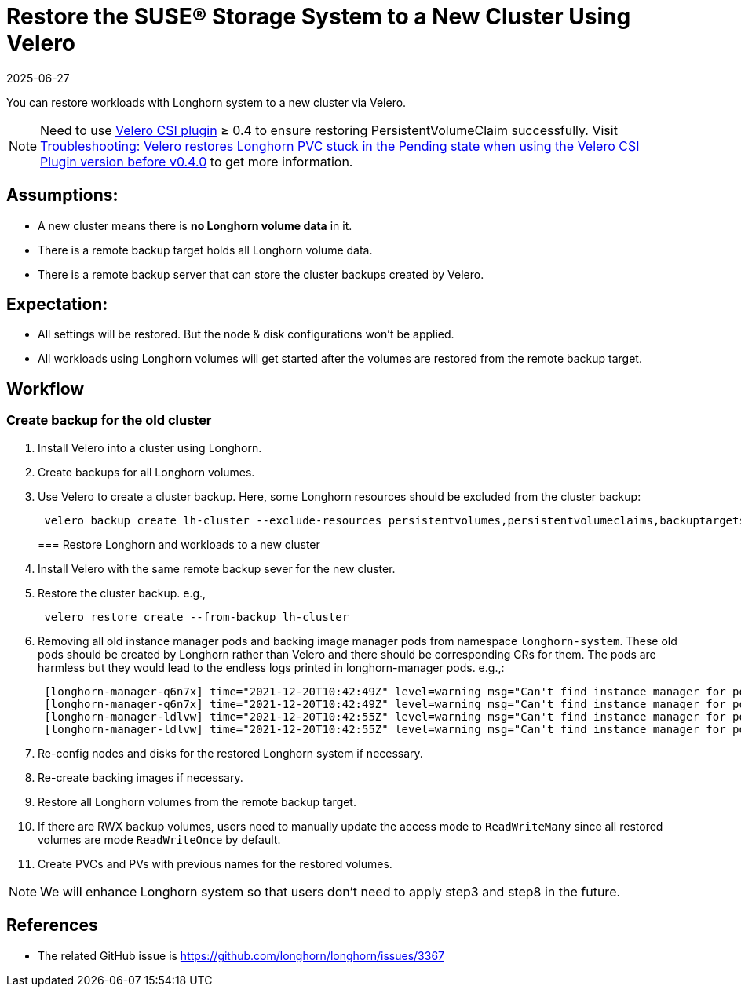 = Restore the SUSE® Storage System to a New Cluster Using Velero
:description: Restore a cluster using Velero, which restores all Longhorn settings, resources, and volumes from remote backups.
:revdate: 2025-06-27
:page-revdate: {revdate}
:current-version: {page-component-version}

You can restore workloads with Longhorn system to a new cluster via Velero.

[NOTE]
====
Need to use https://github.com/vmware-tanzu/velero-plugin-for-csi[Velero CSI plugin] ≥ 0.4 to ensure restoring PersistentVolumeClaim successfully. Visit https://longhorn.io/kb/troubleshooting-restore-pvc-stuck-using-velero-csi-plugin-version-lower-than-0.4/[Troubleshooting: Velero restores Longhorn PVC stuck in the Pending state when using the Velero CSI Plugin version before v0.4.0] to get more information.
====

== Assumptions:

* A new cluster means there is *no Longhorn volume data* in it.
* There is a remote backup target holds all Longhorn volume data.
* There is a remote backup server that can store the cluster backups created by Velero.

== Expectation:

* All settings will be restored. But the node & disk configurations won't be applied.
* All workloads using Longhorn volumes will get started after the volumes are restored from the remote backup target.

== Workflow

=== Create backup for the old cluster

. Install Velero into a cluster using Longhorn.
. Create backups for all Longhorn volumes.
. Use Velero to create a cluster backup. Here, some Longhorn resources should be excluded from the cluster backup:
+
[subs="+attributes",bash]
----
 velero backup create lh-cluster --exclude-resources persistentvolumes,persistentvolumeclaims,backuptargets.longhorn.io,backupvolumes.longhorn.io,backups.longhorn.io,nodes.longhorn.io,volumes.longhorn.io,engines.longhorn.io,replicas.longhorn.io,backingimagedatasources.longhorn.io,backingimagemanagers.longhorn.io,backingimages.longhorn.io,sharemanagers.longhorn.io,instancemanagers.longhorn.io,engineimages.longhorn.io
----
+
=== Restore Longhorn and workloads to a new cluster

. Install Velero with the same remote backup sever for the new cluster.
. Restore the cluster backup. e.g.,
+
[subs="+attributes",bash]
----
 velero restore create --from-backup lh-cluster
----

. Removing all old instance manager pods and backing image manager pods from namespace `longhorn-system`. These old pods should be created by Longhorn rather than Velero and there should be corresponding CRs for them. The pods are harmless but they would lead to the endless logs printed in longhorn-manager pods. e.g.,:
+
[subs="+attributes",log]
----
 [longhorn-manager-q6n7x] time="2021-12-20T10:42:49Z" level=warning msg="Can't find instance manager for pod instance-manager-r-1f19ecb0, may be deleted"
 [longhorn-manager-q6n7x] time="2021-12-20T10:42:49Z" level=warning msg="Can't find instance manager for pod instance-manager-e-6c3be222, may be deleted"
 [longhorn-manager-ldlvw] time="2021-12-20T10:42:55Z" level=warning msg="Can't find instance manager for pod instance-manager-e-bbf80f76, may be deleted"
 [longhorn-manager-ldlvw] time="2021-12-20T10:42:55Z" level=warning msg="Can't find instance manager for pod instance-manager-r-3818fdca, may be deleted"
----

. Re-config nodes and disks for the restored Longhorn system if necessary.
. Re-create backing images if necessary.
. Restore all Longhorn volumes from the remote backup target.
. If there are RWX backup volumes, users need to manually update the access mode to `ReadWriteMany` since all restored volumes are mode `ReadWriteOnce` by default.
. Create PVCs and PVs with previous names for the restored volumes.

NOTE: We will enhance Longhorn system so that users don't need to apply step3 and step8 in the future.

== References

* The related GitHub issue is https://github.com/longhorn/longhorn/issues/3367

